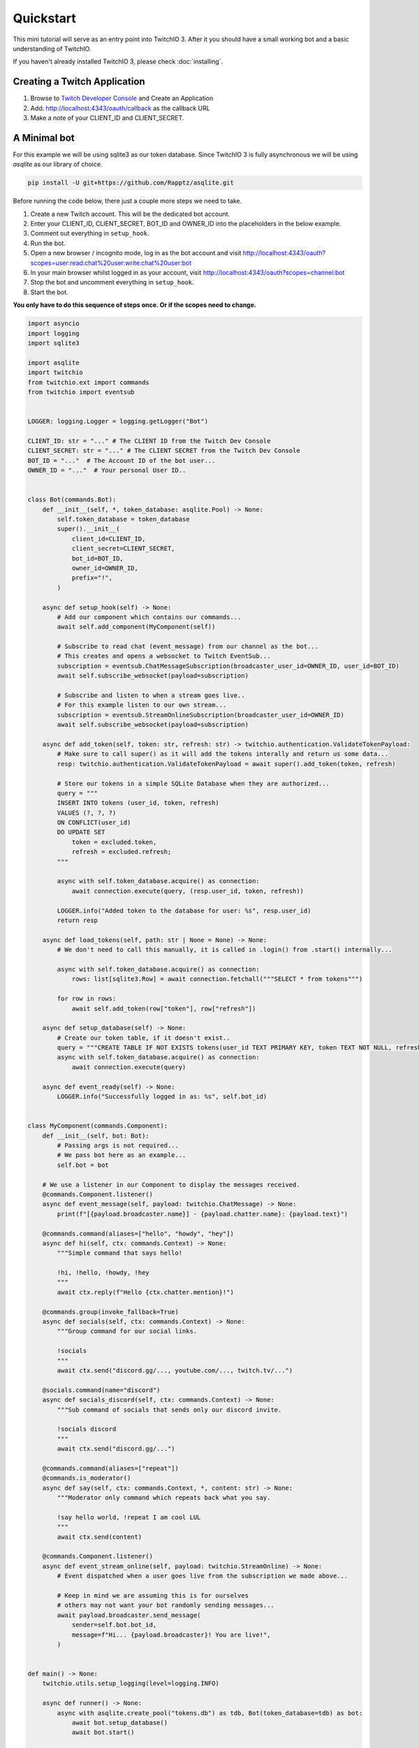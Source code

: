 .. _quickstart:


Quickstart
###########

This mini tutorial will serve as an entry point into TwitchIO 3. After it you should have a small working bot and a basic understanding of TwitchIO.

If you haven't already installed TwitchIO 3, please check :doc:`installing`.


Creating a Twitch Application
==============================

#. Browse to `Twitch Developer Console <https://dev.twitch.tv/console>`_ and Create an Application
#. Add: http://localhost:4343/oauth/callback as the callback URL
#. Make a note of your CLIENT_ID and CLIENT_SECRET.

A Minimal bot
==============

For this example we will be using sqlite3 as our token database. 
Since TwitchIO 3 is fully asynchronous we will be using `asqlite` as our library of choice.

.. code:: shell 
    
    pip install -U git+https://github.com/Rapptz/asqlite.git

Before running the code below, there just a couple more steps we need to take.

#. Create a new Twitch account. This will be the dedicated bot account.
#. Enter your CLIENT_ID, CLIENT_SECRET, BOT_ID and OWNER_ID into the placeholders in the below example.
#. Comment out everything in ``setup_hook``.
#. Run the bot.
#. Open a new browser / incognito mode, log in as the bot account and visit http://localhost:4343/oauth?scopes=user:read:chat%20user:write:chat%20user:bot
#. In your main browser whilst logged in as your account, visit http://localhost:4343/oauth?scopes=channel:bot
#. Stop the bot and uncomment everything in ``setup_hook``.
#. Start the bot.

**You only have to do this sequence of steps once. Or if the scopes need to change.**

.. code:: python3

    import asyncio
    import logging
    import sqlite3

    import asqlite
    import twitchio
    from twitchio.ext import commands
    from twitchio import eventsub


    LOGGER: logging.Logger = logging.getLogger("Bot")

    CLIENT_ID: str = "..." # The CLIENT ID from the Twitch Dev Console
    CLIENT_SECRET: str = "..." # The CLIENT SECRET from the Twitch Dev Console
    BOT_ID = "..."  # The Account ID of the bot user...
    OWNER_ID = "..."  # Your personal User ID..


    class Bot(commands.Bot):
        def __init__(self, *, token_database: asqlite.Pool) -> None:
            self.token_database = token_database
            super().__init__(
                client_id=CLIENT_ID,
                client_secret=CLIENT_SECRET,
                bot_id=BOT_ID,
                owner_id=OWNER_ID,
                prefix="!",
            )

        async def setup_hook(self) -> None:
            # Add our component which contains our commands...
            await self.add_component(MyComponent(self))

            # Subscribe to read chat (event_message) from our channel as the bot...
            # This creates and opens a websocket to Twitch EventSub...
            subscription = eventsub.ChatMessageSubscription(broadcaster_user_id=OWNER_ID, user_id=BOT_ID)
            await self.subscribe_websocket(payload=subscription)

            # Subscribe and listen to when a stream goes live..
            # For this example listen to our own stream...
            subscription = eventsub.StreamOnlineSubscription(broadcaster_user_id=OWNER_ID)
            await self.subscribe_websocket(payload=subscription)

        async def add_token(self, token: str, refresh: str) -> twitchio.authentication.ValidateTokenPayload:
            # Make sure to call super() as it will add the tokens interally and return us some data...
            resp: twitchio.authentication.ValidateTokenPayload = await super().add_token(token, refresh)

            # Store our tokens in a simple SQLite Database when they are authorized...
            query = """
            INSERT INTO tokens (user_id, token, refresh)
            VALUES (?, ?, ?)
            ON CONFLICT(user_id)
            DO UPDATE SET 
                token = excluded.token,
                refresh = excluded.refresh;
            """

            async with self.token_database.acquire() as connection:
                await connection.execute(query, (resp.user_id, token, refresh))

            LOGGER.info("Added token to the database for user: %s", resp.user_id)
            return resp

        async def load_tokens(self, path: str | None = None) -> None:
            # We don't need to call this manually, it is called in .login() from .start() internally...

            async with self.token_database.acquire() as connection:
                rows: list[sqlite3.Row] = await connection.fetchall("""SELECT * from tokens""")

            for row in rows:
                await self.add_token(row["token"], row["refresh"])

        async def setup_database(self) -> None:
            # Create our token table, if it doesn't exist..
            query = """CREATE TABLE IF NOT EXISTS tokens(user_id TEXT PRIMARY KEY, token TEXT NOT NULL, refresh TEXT NOT NULL)"""
            async with self.token_database.acquire() as connection:
                await connection.execute(query)

        async def event_ready(self) -> None:
            LOGGER.info("Successfully logged in as: %s", self.bot_id)


    class MyComponent(commands.Component):
        def __init__(self, bot: Bot):
            # Passing args is not required...
            # We pass bot here as an example...
            self.bot = bot
    
        # We use a listener in our Component to display the messages received.
        @commands.Component.listener()
        async def event_message(self, payload: twitchio.ChatMessage) -> None:
            print(f"[{payload.broadcaster.name}] - {payload.chatter.name}: {payload.text}")

        @commands.command(aliases=["hello", "howdy", "hey"])
        async def hi(self, ctx: commands.Context) -> None:
            """Simple command that says hello!

            !hi, !hello, !howdy, !hey
            """
            await ctx.reply(f"Hello {ctx.chatter.mention}!")

        @commands.group(invoke_fallback=True)
        async def socials(self, ctx: commands.Context) -> None:
            """Group command for our social links.

            !socials
            """
            await ctx.send("discord.gg/..., youtube.com/..., twitch.tv/...")

        @socials.command(name="discord")
        async def socials_discord(self, ctx: commands.Context) -> None:
            """Sub command of socials that sends only our discord invite.

            !socials discord
            """
            await ctx.send("discord.gg/...")

        @commands.command(aliases=["repeat"])
        @commands.is_moderator()
        async def say(self, ctx: commands.Context, *, content: str) -> None:
            """Moderator only command which repeats back what you say.

            !say hello world, !repeat I am cool LUL
            """
            await ctx.send(content)

        @commands.Component.listener()
        async def event_stream_online(self, payload: twitchio.StreamOnline) -> None:
            # Event dispatched when a user goes live from the subscription we made above...

            # Keep in mind we are assuming this is for ourselves
            # others may not want your bot randomly sending messages...
            await payload.broadcaster.send_message(
                sender=self.bot.bot_id,
                message=f"Hi... {payload.broadcaster}! You are live!",
            )


    def main() -> None:
        twitchio.utils.setup_logging(level=logging.INFO)

        async def runner() -> None:
            async with asqlite.create_pool("tokens.db") as tdb, Bot(token_database=tdb) as bot:
                await bot.setup_database()
                await bot.start()

        try:
            asyncio.run(runner())
        except KeyboardInterrupt:
            LOGGER.warning("Shutting down due to KeyboardInterrupt...")


    if __name__ == "__main__":
        main()